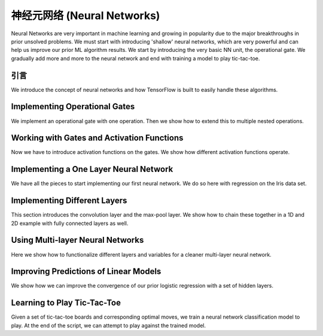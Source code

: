 神经元网络 (Neural Networks)
===========================

Neural Networks are very important in machine learning and growing in popularity due to the major 
breakthroughs in prior unsolved problems.  We must start with introducing 'shallow' neural networks, 
which are very powerful and can help us improve our prior ML algorithm results.  We start by introducing 
the very basic NN unit, the operational gate.  We gradually add more and more to the neural network 
and end with training a model to play tic-tac-toe.
   
引言
----

We introduce the concept of neural networks and how TensorFlow is built to easily handle these algorithms.

Implementing Operational Gates
------------------------------

We implement an operational gate with one operation. Then we show how to extend this to multiple nested 
operations.

Working with Gates and Activation Functions
--------------------------------------------

Now we have to introduce activation functions on the gates.  We show how different activation functions 
operate.

Implementing a One Layer Neural Network
----------------------------------------

We have all the pieces to start implementing our first neural network.  We do so here with regression on
the Iris data set.

Implementing Different Layers
-----------------------------

This section introduces the convolution layer and the max-pool layer.  We show how to chain these together
in a 1D and 2D example with fully connected layers as well.

Using Multi-layer Neural Networks
----------------------------------

Here we show how to functionalize different layers and variables for a cleaner multi-layer neural network.

Improving Predictions of Linear Models
--------------------------------------

We show how we can improve the convergence of our prior logistic regression with a set of hidden layers.

Learning to Play Tic-Tac-Toe
------------------------------

Given a set of tic-tac-toe boards and corresponding optimal moves, we train a neural network classification
model to play.  At the end of the script, we can attempt to play against the trained model.
